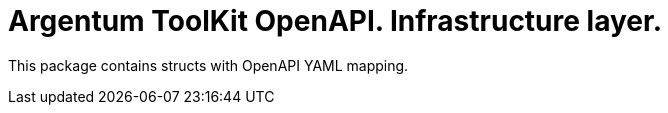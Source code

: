 = Argentum ToolKit OpenAPI. Infrastructure layer.

This package contains structs with OpenAPI YAML mapping.
